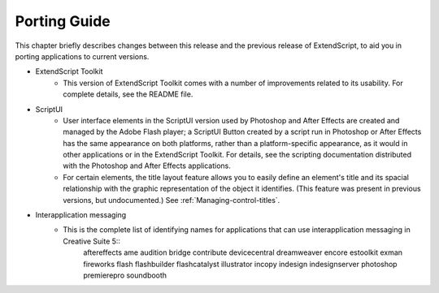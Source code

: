.. _porting-guide:

Porting Guide
=============

This chapter briefly describes changes between this release and the previous release of ExtendScript, to
aid you in porting applications to current versions.

- ExtendScript Toolkit
    - This version of ExtendScript Toolkit comes with a number of improvements related to its usability. For complete details, see the README file.

- ScriptUI
    - User interface elements in the ScriptUI version used by Photoshop and After Effects are created and managed by the Adobe Flash player; a ScriptUI Button created by a script run in Photoshop or After Effects has the same appearance on both platforms, rather than a platform-specific appearance, as it would in other applications or in the ExtendScript Toolkit. For details, see the scripting documentation distributed with the Photoshop and After Effects applications.
    - For certain elements, the title layout feature allows you to easily define an element's title and its spacial relationship with the graphic representation of the object it identifies. (This feature was present in previous versions, but undocumented.) See :ref:`Managing-control-titles`.

- Interapplication messaging
    - This is the complete list of identifying names for applications that can use interapplication messaging in Creative Suite 5::
        aftereffects
        ame
        audition
        bridge
        contribute
        devicecentral
        dreamweaver
        encore
        estoolkit
        exman
        fireworks
        flash
        flashbuilder
        flashcatalyst
        illustrator
        incopy
        indesign
        indesignserver
        photoshop
        premierepro
        soundbooth
